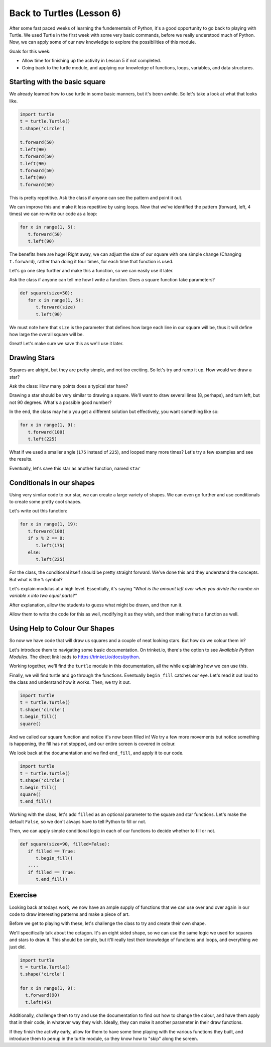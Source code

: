 Back to Turtles (Lesson 6)
##########################

After some fast paced weeks of learning the fundementals of Python, it's a good
opportunity to go back to playing with Turtle. We used Turtle in the first week
with some very basic commands, before we really understood much of Python. Now,
we can apply some of our new knowledge to explore the possibilities of this
module.

Goals for this week:

* Allow time for finishing up the activity in Lesson 5 if not completed.
* Going back to the turtle module, and applying our knowledge of functions, loops, variables, and data structures.

Starting with the basic square
-------------------------------

We already learned how to use turtle in some basic manners, but it's been
awhile. So let's take a look at what that looks like.


.. sourcecode:: python

   import turtle
   t = turtle.Turtle()
   t.shape('circle')

   t.forward(50)
   t.left(90)
   t.forward(50)
   t.left(90)
   t.forward(50)
   t.left(90)
   t.forward(50)

This is pretty repetitive. Ask the class if anyone can see the pattern and point
it out.

We can improve this and make it less repetitive by using loops. Now that we've
identified the pattern (forward, left, 4 times) we can re-write our code as a
loop:

.. sourcecode:: python

   for x in range(1, 5):
      t.forward(50)
      t.left(90)


The benefits here are huge! Right away, we can adjust the size of our square
with one simple change (Changing ``t.forward``), rather than doing it four
times, for each time that function is used.

Let's go one step further and make this a function, so we can easily use it
later.

Ask the class if anyone can tell me how I write a function. Does a square
function take parameters?

.. sourcecode:: python

   def square(size=50):
      for x in range(1, 5):
         t.forward(size)
         t.left(90)


We must note here that ``size`` is the parameter that defines how large each
line in our square will be, thus it will define how large the overall square
will be.

Great! Let's make sure we save this as we'll use it later.

Drawing Stars
-------------

Squares are alright, but they are pretty simple, and not too exciting. So let's
try and ramp it up. How would we draw a star?

Ask the class: How many points does a typical star have?

Drawing a star should be very similar to drawing a square. We'll want to draw
several lines (8, perhaps), and turn left, but not 90 degrees. What's a possible
good number?

In the end, the class may help you get a different solution but effectively, you
want something like so:

.. sourcecode:: python

   for x in range(1, 9):
      t.forward(100)
      t.left(225)

What if we used a smaller angle (``175`` instead of ``225``), and looped many
more times? Let's try a few examples and see the results.

Eventually, let's save this star as another function, named ``star``

Conditionals in our shapes
-------------------------

Using very similar code to our star, we can create a large variety of shapes. We
can even go further and use conditionals to create some pretty cool shapes.

Let's write out this function:

.. sourcecode:: python

   for x in range(1, 19):
      t.forward(100)
      if x % 2 == 0:
         t.left(175)
      else:
         t.left(225)

For the class, the conditional itself should be pretty straight forward. We've
done this and they understand the concepts. But what is the ``%`` symbol?

Let's explain modulus at a high level. Essentially, it's saying *"What is the
amount left over when you divide the numbe rin variable x into two equal
parts?"*

After explanation, allow the students to guess what might be drawn, and then run
it.

Allow them to write the code for this as well, modifying it as they wish, and
then making that a function as well.

Using Help to Colour Our Shapes
--------------------------------

So now we have code that will draw us squares and a couple of neat looking
stars. But how do we colour them in?

Let's introduce them to navigating some basic documentation. On trinket.io,
there's the option to see *Available Python Modules*. The direct link leads to
`https://trinket.io/docs/python <https://trinket.io/docs/python>`_.

Working together, we'll find the ``turtle`` module in this documentation, all
the while explaining how we can use this.

Finally, we will find turtle and go through the functions. Eventually
``begin_fill`` catches our eye. Let's read it out loud to the class and
understand how it works. Then, we try it out.

.. sourcecode:: python

   import turtle
   t = turtle.Turtle()
   t.shape('circle')
   t.begin_fill()
   square()

And we called our square function and notice  it's now been filled in! We try a
few more movements but notice something is happening, the fill has not stopped,
and our entire screen is covered in colour.

We look back at the documentation and we find ``end_fill``, and apply it to our
code.

.. sourcecode:: python

   import turtle
   t = turtle.Turtle()
   t.shape('circle')
   t.begin_fill()
   square()
   t.end_fill()


Working with the class, let's add ``filled`` as an optional parameter to the
square and star functions. Let's make the default ``False``, so we don't always
have to tell Python to fill or not.

Then, we can apply simple conditional logic in each of our functions to decide
whether to fill or not.

.. sourcecode:: python

   def square(size=90, filled=False):
      if filled == True:
         t.begin_fill()
      ....
      if filled == True:
         t.end_fill()

Exercise
--------

Looking back at todays work, we now have an ample supply of functions that
we can use over and over again in our code to draw interesting patterns and make
a piece of art.

Before we get to playing with these, let's challenge the class to try and create
their own shape. 

We'll specifically talk about the octagon. It's an eight sided shape, so we can
use the same logic we used for squares and stars to draw it. This should be
simple, but it'll really test their knowledge of functions and loops, and
everything we just did.


.. sourcecode:: python

   import turtle
   t = turtle.Turtle()
   t.shape('circle')

   for x in range(1, 9):
     t.forward(90)
     t.left(45)

Additionally,  challenge them to try and use the documentation to find out how
to change the colour, and have them apply that in their code, in whatever way
they wish. Ideally, they can make it another parameter in their draw functions.

If they finish the activity early, allow for them to have some time playing with
the various functions they built, and introduce them to ``penup`` in the turtle
module, so they know how to "skip" along the screen.
